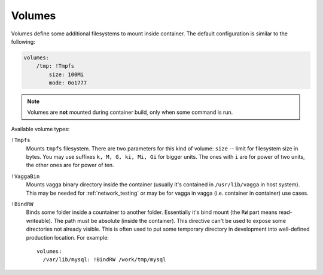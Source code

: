 .. _volumes:

=======
Volumes
=======

Volumes define some additional filesystems to mount inside container. The
default configuration is similar to the following:

.. code-block:: yaml

    volumes:
        /tmp: !Tmpfs
            size: 100Mi
            mode: 0o1777

.. note:: Volumes are **not** mounted during container build, only when
   some command is run.

Available volume types:

``!Tmpfs``
    Mounts ``tmpfs`` filesystem. There are two parameters for this kind of
    volume: ``size`` -- limit for filesystem size in bytes. You may use
    suffixes ``k, M, G, ki, Mi, Gi`` for bigger units. The ones with ``i``
    are for power of two units, the other ones are for power of ten.

``!VaggaBin``
    Mounts vagga binary directory inside the container (usually it's contained
    in ``/usr/lib/vagga`` in host system). This may be needed for
    :ref:`network_testing` or may be for vagga in vagga (i.e. container in
    container) use cases.


``!BindRW``
   Binds some folder inside a countainer to another folder. Essentially it's
   bind mount (the ``RW`` part means read-writeable). The path must be
   absolute (inside the container). This directive can't be used to expose
   some directories not already visible. This is often used to put some
   temporary directory in development into well-defined production location.
   For example::

       volumes:
         /var/lib/mysql: !BindRW /work/tmp/mysql

